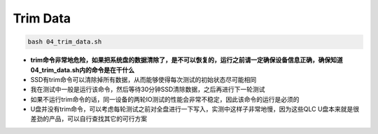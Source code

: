 Trim Data
=========

.. code-block:: shell

    bash 04_trim_data.sh

- **trim命令非常地危险，如果把系统盘的数据清除了，是不可以恢复的，运行之前请一定确保设备信息正确，确保知道04_trim_data.sh内的命令是在干什么**
- SSD有trim命令可以清除掉所有数据，从而能够使得每次测试的初始状态尽可能相同
- 我在测试中一般是运行该命令，然后等待30分钟SSD清除数据，之后再进行下一轮测试
- 如果不运行trim命令的话，同一设备的两轮IO测试的性能会非常不稳定，因此该命令的运行是必须的
- U盘并没有trim命令，可以考虑每轮测试之前对全盘进行一下写入，实测中这样子非常地慢，因为这些QLC U盘本来就是很差劲的产品，可以自行查找其它的可行方案